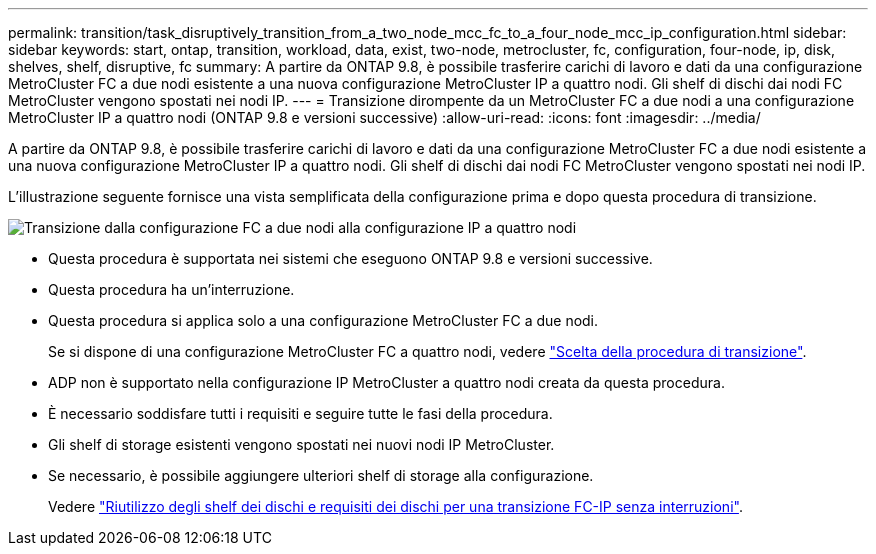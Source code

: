 ---
permalink: transition/task_disruptively_transition_from_a_two_node_mcc_fc_to_a_four_node_mcc_ip_configuration.html 
sidebar: sidebar 
keywords: start, ontap, transition, workload, data, exist, two-node, metrocluster, fc, configuration, four-node, ip, disk, shelves, shelf, disruptive, fc 
summary: A partire da ONTAP 9.8, è possibile trasferire carichi di lavoro e dati da una configurazione MetroCluster FC a due nodi esistente a una nuova configurazione MetroCluster IP a quattro nodi. Gli shelf di dischi dai nodi FC MetroCluster vengono spostati nei nodi IP. 
---
= Transizione dirompente da un MetroCluster FC a due nodi a una configurazione MetroCluster IP a quattro nodi (ONTAP 9.8 e versioni successive)
:allow-uri-read: 
:icons: font
:imagesdir: ../media/


[role="lead"]
A partire da ONTAP 9.8, è possibile trasferire carichi di lavoro e dati da una configurazione MetroCluster FC a due nodi esistente a una nuova configurazione MetroCluster IP a quattro nodi. Gli shelf di dischi dai nodi FC MetroCluster vengono spostati nei nodi IP.

L'illustrazione seguente fornisce una vista semplificata della configurazione prima e dopo questa procedura di transizione.

image::../media/transition_2n_begin_to_end.png[Transizione dalla configurazione FC a due nodi alla configurazione IP a quattro nodi]

* Questa procedura è supportata nei sistemi che eseguono ONTAP 9.8 e versioni successive.
* Questa procedura ha un'interruzione.
* Questa procedura si applica solo a una configurazione MetroCluster FC a due nodi.
+
Se si dispone di una configurazione MetroCluster FC a quattro nodi, vedere link:concept_choosing_your_transition_procedure_mcc_transition.html["Scelta della procedura di transizione"].

* ADP non è supportato nella configurazione IP MetroCluster a quattro nodi creata da questa procedura.
* È necessario soddisfare tutti i requisiti e seguire tutte le fasi della procedura.
* Gli shelf di storage esistenti vengono spostati nei nuovi nodi IP MetroCluster.
* Se necessario, è possibile aggiungere ulteriori shelf di storage alla configurazione.
+
Vedere link:concept_requirements_for_fc_to_ip_transition_2n_mcc_transition.html["Riutilizzo degli shelf dei dischi e requisiti dei dischi per una transizione FC-IP senza interruzioni"].


